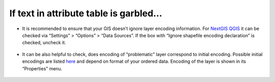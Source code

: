 .. _data_broken_encoding:

If text in attribute table is garbled…
===========================

.. figure:: _static/broken_encoding1.png
   :name: broken_encoding1
   :align: center
   :width: 16cm

* It is recommended to ensure that your GIS doesn’t ignore layer encoding information. For `NextGIS QGIS <https://nextgis.com/nextgis-qgis/>`_ it can be checked via “Settings” > “Options” > “Data Sources”. If the box with “Ignore shapefile encoding declaration” is checked, uncheck it.

.. figure:: _static/broken_encoding2.png
   :name: broken_encoding2
   :align: center
   :width: 16cm

* It can be also helpful to check, does encoding of “problematic” layer correspond to initial encoding. Possible initial encodings are listed `here <https://data.nextgis.com/en/about/#formats>`_ and depend on format of your ordered data. Encoding of the layer is shown in its “Properties” menu.

.. figure:: _static/broken_encoding3.png
   :name: broken_encoding3
   :align: center
   :width: 16cm

